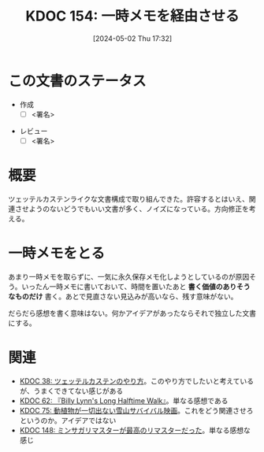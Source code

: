 :properties:
:ID: 20240502T173223
:end:
#+title:      KDOC 154: 一時メモを経由させる
#+date:       [2024-05-02 Thu 17:32]
#+filetags:   :draft:essay:
#+identifier: 20240502T173223

# (denote-rename-file-using-front-matter (buffer-file-name) 0)
# (save-excursion (while (re-search-backward ":draft" nil t) (replace-match "")))
# (flush-lines "^\\#\s.+?")

# ====ポリシー。
# 1ファイル1アイデア。
# 1ファイルで内容を完結させる。
# 常にほかのエントリとリンクする。
# 自分の言葉を使う。
# 参考文献を残しておく。
# 自分の考えを加える。
# 構造を気にしない。
# エントリ間の接続を発見したら、接続エントリを追加する。カード間にあるリンクの関係を説明するカード。
# アイデアがまとまったらアウトラインエントリを作成する。リンクをまとめたエントリ。
# エントリを削除しない。古いカードのどこが悪いかを説明する新しいカードへのリンクを追加する。
# 恐れずにカードを追加する。無意味の可能性があっても追加しておくことが重要。

* この文書のステータス
- 作成
  - [ ] <署名>
# (progn (kill-line -1) (insert (format "  - [X] %s 貴島" (format-time-string "%Y-%m-%d"))))
- レビュー
  - [ ] <署名>
# (progn (kill-line -1) (insert (format "  - [X] %s 貴島" (format-time-string "%Y-%m-%d"))))

# 関連をつけた。
# タイトルがフォーマット通りにつけられている。
# 内容をブラウザに表示して読んだ(作成とレビューのチェックは同時にしない)。
# 文脈なく読めるのを確認した。
# おばあちゃんに説明できる。
# いらない見出しを削除した。
# タグを適切にした。
# すべてのコメントを削除した。
* 概要
ツェッテルカステンライクな文書構成で取り組んできた。許容するとはいえ、関連させようのないどうでもいい文書が多く、ノイズになっている。方向修正を考える。
* 一時メモをとる
あまり一時メモを取らずに、一気に永久保存メモ化しようとしているのが原因そう。いったん一時メモに書いておいて、時間を置いたあと **書く価値のありそうなものだけ** 書く。あとで見直さない見込みが高いなら、残す意味がない。

だらだら感想を書く意味はない。何かアイデアがあったならそれで独立した文書にする。
* 関連
- [[id:20231009T155942][KDOC 38: ツェッテルカステンのやり方]]。このやり方でしたいと考えているが、うまくできてない感じがある
- [[id:20231225T004405][KDOC 62: 『Billy Lynn's Long Halftime Walk』]]。単なる感想である
- [[id:20240207T001630][KDOC 75: 動植物が一切出ない雪山サバイバル映画]]。これをどう関連させろというのか。アイデアではない
- [[id:20240501T023710][KDOC 148: ミンサガリマスターが最高のリマスターだった]]。単なる感想な感じ
